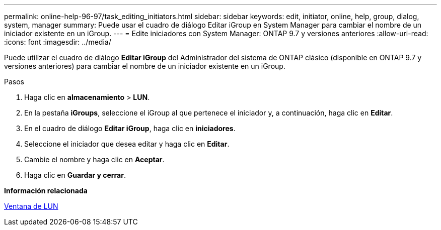 ---
permalink: online-help-96-97/task_editing_initiators.html 
sidebar: sidebar 
keywords: edit, initiator, online, help, group, dialog, system, manager 
summary: Puede usar el cuadro de diálogo Editar iGroup en System Manager para cambiar el nombre de un iniciador existente en un iGroup. 
---
= Edite iniciadores con System Manager: ONTAP 9.7 y versiones anteriores
:allow-uri-read: 
:icons: font
:imagesdir: ../media/


[role="lead"]
Puede utilizar el cuadro de diálogo *Editar iGroup* del Administrador del sistema de ONTAP clásico (disponible en ONTAP 9.7 y versiones anteriores) para cambiar el nombre de un iniciador existente en un iGroup.

.Pasos
. Haga clic en *almacenamiento* > *LUN*.
. En la pestaña *iGroups*, seleccione el iGroup al que pertenece el iniciador y, a continuación, haga clic en *Editar*.
. En el cuadro de diálogo *Editar iGroup*, haga clic en *iniciadores*.
. Seleccione el iniciador que desea editar y haga clic en *Editar*.
. Cambie el nombre y haga clic en *Aceptar*.
. Haga clic en *Guardar y cerrar*.


*Información relacionada*

xref:reference_luns_window.adoc[Ventana de LUN]
